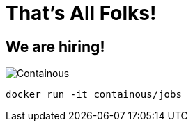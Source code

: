 
= That's All Folks!

[{invert}]

== We are hiring!

image::containous-logo.png["Containous"]

```
docker run -it containous/jobs
```
